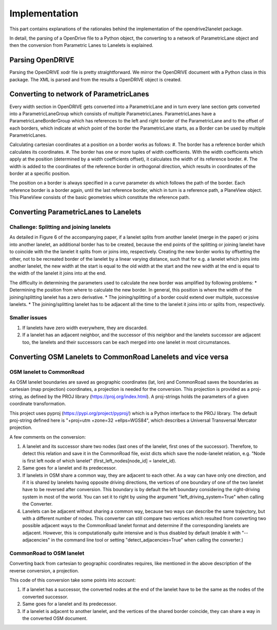 Implementation
**************

.. warning:
  **This work is still in progress.**

This part contains explanations of the rationales behind the implementation
of the opendrive2lanelet package.

In detail, the parsing of a OpenDrive file to a Python object,
the converting to a network of ParametricLane object and then the
conversion from Parametric Lanes to Lanelets is explained.

Parsing OpenDRIVE
==================

Parsing the OpenDRIVE xodr file is pretty straightforward. We mirror the OpenDRIVE document
with a Python class in this package. The XML is parsed and from the results a OpenDRIVE object is created.


Converting to network of ParametricLanes
========================================
Every width section in OpenDRIVE gets converted into a ParametricLane and
in turn every lane section gets converted into a ParametricLaneGroup which consists of multiple ParametricLanes. ParametricLanes have a ParametricLaneBorderGroup which has references to the left and right border of the ParametricLane and to the offset of each borders, which indicate at which point of the border the ParametricLane starts, as a Border can be used by multiple ParametricLanes.

Calculating cartesian coordinates at a position on a border works as follows:
#. The border has a reference border which calculates its coordinates.
#. The border has one or more tuples of width coefficients. With the width coefficients which apply at the position (determined by a width coefficients offset), it calculates the width of its reference border.
#. The width is added to the coordinates of the reference border in orthogonal direction, which results in coordinates of the border at a specific position.

The position on a border is always specified in a curve parameter ds which follows the path of the border. Each reference border is a border again, until the last reference border, which in turn is a reference path, a PlaneView object. This PlaneView consists of the basic geometries which constitute the reference path.




Converting ParametricLanes to Lanelets
======================================

Challenge: Splitting and joining lanelets
------------------------------------------

As detailed in Figure 6 of the accompanying paper, if a lanelet splits from
another lanelet (merge in the paper) or joins into another lanelet, an additional
border has to be created, because the end points of the splitting or joining lanelet
have to coincide with the the lanelet it splits from or joins into, respectively.
Creating the new border works by offsetting the other, not to be recreated border of the lanelet
by a linear varying distance, such that for e.g. a lanelet which joins into another lanelet,
the new width at the start is equal to the old width at the start and the new width at the end is equal to the width of the lanelet it joins into at the end.

The difficulty in determining the parameters used to calculate the new border was amplified by following problems:
* Determining the position from where to calculate the new border. In general, this position is where the width of the joining/splitting lanelet has a zero derivative.
* The joining/splitting of a border could extend over multiple, successive lanelets.
* The joining/splitting lanelet has to be adjacent all the time to the lanelet it joins into or splits from, respectively.

Smaller issues
--------------

#. If lanelets have zero width everywhere, they are discarded.
#. If a lanelet has an adjacent neighbor, and the successor of this neighbor and the lanelets successor are adjacent too, the lanelets and their successors can be each merged into one lanelet in most circumstances.


Converting OSM Lanelets to CommonRoad Lanelets and vice versa
==============================================================

OSM lanelet to CommonRoad
-------------------------

As OSM lanelet boundaries are saved as geographic coordinates (lat, lon) and CommonRoad saves the
boundaries as cartesian (map projection) coordinates, a projection is needed for the conversion.
This projection is provided as a proj-string, as defined by the PROJ library (https://proj.org/index.html). A proj-strings holds the parameters of a given coordinate transformation.

This project uses pyproj (https://pypi.org/project/pyproj/) which is a Python interface to the PROJ library. The default proj-string defined here is "+proj=utm +zone=32 +ellps=WGS84", which describes a Universal Transversal Mercator projection.

A few comments on the conversion:

#. A lanelet and its successor share two nodes (last ones of the lanelet, first ones of the successor). Therefore, to detect this relation and save it in the CommonRoad file, exist dicts which save the node-lanelet relation, e.g. "Node is first left node of which lanelet" (first_left_nodes[node_id] = lanelet_id).
#. Same goes for a lanelet and its predecessor.
#. If lanelets in OSM share a common way, they are adjacent to each other. As a way can have only one direction, and if it is shared by lanelets having opposite driving directions, the vertices of one boundary of one of the two lanelet have to be reversed after conversion. This boundary is by default the left boundary considering the right-driving system in most of the world. You can set it to right by using the argument "left_driving_system=True" when calling the Converter.
#. Lanelets can be adjacent without sharing a common way, because two ways can describe the same trajectory, but with a different number of nodes. This converter can still compare two vertices which resulted from converting two possible adjacent ways to the CommonRoad lanelet format and determine if the corresponding lanelets are adjacent. However, this is computationally quite intensive and is thus disabled by default (enable it with "--adjacencies" in the command line tool or setting "detect_adjacencies=True" when calling the converter.)

CommonRoad to OSM lanelet
-------------------------

Converting back from cartesian to geographic coordinates requires, like mentioned in the above description of the reverse conversion, a projection.

This code of this conversion take some points into account:

#. If a lanelet has a successor, the converted nodes at the end of the lanelet have to be the same as the nodes of the converted successor.
#. Same goes for a lanelet and its predecessor.
#. If a lanelet is adjacent to another lanelet, and the vertices of the shared border coincide, they can share a way in the converted OSM document.
